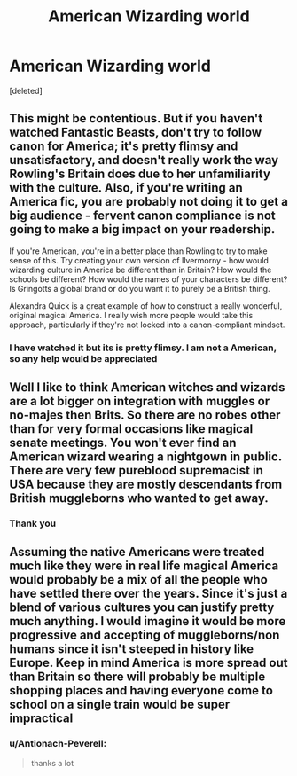 #+TITLE: American Wizarding world

* American Wizarding world
:PROPERTIES:
:Score: 0
:DateUnix: 1619020329.0
:DateShort: 2021-Apr-21
:FlairText: Discussion
:END:
[deleted]


** This might be contentious. But if you haven't watched Fantastic Beasts, don't try to follow canon for America; it's pretty flimsy and unsatisfactory, and doesn't really work the way Rowling's Britain does due to her unfamiliarity with the culture. Also, if you're writing an America fic, you are probably not doing it to get a big audience - fervent canon compliance is not going to make a big impact on your readership.

If you're American, you're in a better place than Rowling to try to make sense of this. Try creating your own version of Ilvermorny - how would wizarding culture in America be different than in Britain? How would the schools be different? How would the names of your characters be different? Is Gringotts a global brand or do you want it to purely be a British thing.

Alexandra Quick is a great example of how to construct a really wonderful, original magical America. I really wish more people would take this approach, particularly if they're not locked into a canon-compliant mindset.
:PROPERTIES:
:Author: francoisschubert
:Score: 3
:DateUnix: 1619066505.0
:DateShort: 2021-Apr-22
:END:

*** I have watched it but its is pretty flimsy. I am not a American, so any help would be appreciated
:PROPERTIES:
:Author: Antionach-Peverell
:Score: 1
:DateUnix: 1619077106.0
:DateShort: 2021-Apr-22
:END:


** Well I like to think American witches and wizards are a lot bigger on integration with muggles or no-majes then Brits. So there are no robes other than for very formal occasions like magical senate meetings. You won't ever find an American wizard wearing a nightgown in public. There are very few pureblood supremacist in USA because they are mostly descendants from British muggleborns who wanted to get away.
:PROPERTIES:
:Author: megakaos888
:Score: 2
:DateUnix: 1619076808.0
:DateShort: 2021-Apr-22
:END:

*** Thank you
:PROPERTIES:
:Author: Antionach-Peverell
:Score: 1
:DateUnix: 1619076860.0
:DateShort: 2021-Apr-22
:END:


** Assuming the native Americans were treated much like they were in real life magical America would probably be a mix of all the people who have settled there over the years. Since it's just a blend of various cultures you can justify pretty much anything. I would imagine it would be more progressive and accepting of muggleborns/non humans since it isn't steeped in history like Europe. Keep in mind America is more spread out than Britain so there will probably be multiple shopping places and having everyone come to school on a single train would be super impractical
:PROPERTIES:
:Author: Yes_I_Know_Im_Stupid
:Score: 1
:DateUnix: 1619111380.0
:DateShort: 2021-Apr-22
:END:

*** u/Antionach-Peverell:
#+begin_quote
  thanks a lot
#+end_quote
:PROPERTIES:
:Author: Antionach-Peverell
:Score: 1
:DateUnix: 1619148440.0
:DateShort: 2021-Apr-23
:END:
